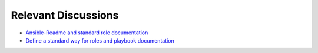 ********************
Relevant Discussions
********************

* `Ansible-Readme and standard role documentation`_
* `Define a standard way for roles and playbook documentation`_

.. _Ansible-Readme and standard role documentation: https://www.reddit.com/r/ansible/comments/dp7gn8/rfc_ansiblereadme_and_standard_role_documentation/
.. _Define a standard way for roles and playbook documentation: https://github.com/ansible/proposals/issues/19
